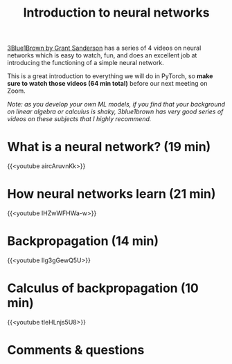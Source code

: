 #+title: Introduction to neural networks
#+description: Video
#+colordes: #5c8a6f
#+slug: pt-03-nn
#+weight: 3

[[https://www.3blue1brown.com/][3Blue1Brown by Grant Sanderson]] has a series of 4 videos on neural networks which is easy to watch, fun, and does an excellent job at introducing the functioning of a simple neural network.

This is a great introduction to everything we will do in PyTorch, so *make sure to watch those videos (64 min total)* before our next meeting on Zoom.

/Note: as you develop your own ML models, if you find that your background on linear algebra or calculus is shaky, 3blue1brown has very good series of videos on these subjects that I highly recommend./

* What is a neural network? (19 min)

{{<youtube aircAruvnKk>}}

* How neural networks learn (21 min)

{{<youtube IHZwWFHWa-w>}}

* Backpropagation (14 min)

{{<youtube Ilg3gGewQ5U>}}

* Calculus of backpropagation (10 min)

{{<youtube tIeHLnjs5U8>}}

* Comments & questions
